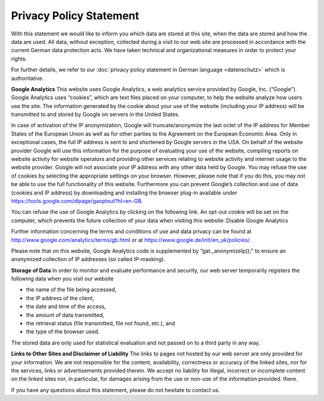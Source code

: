 ========================
Privacy Policy Statement
========================

With this statement we would like to inform you which data are stored at this site, when the data are stored and how the data are used. All data, without exception, collected during a visit to our web site are processed in accordance with the current German data protection acts. We have taken technical and organizational measures in order to protect your rights.

For further details, we refer to our :doc:`privacy policy statement in German language <datenschutz>` which is authoritative.


**Google Analytics**
This website uses Google Analytics, a web analytics service provided by Google, Inc. (“Google”).  Google Analytics uses “cookies”, which are text files placed on your computer, to help the website analyze how users use the site. The information generated by the cookie about your use of the website (including your IP address) will be transmitted to and stored by Google on servers in the United States.

In case of activation of the IP anonymization, Google will truncate/anonymize the last octet of the IP address for Member States of the European Union as well as for other parties to the Agreement on the European Economic Area. Only in exceptional cases, the full IP address is sent to and shortened by Google servers in the USA.
On behalf of the website provider Google will use this information for the purpose of evaluating your use of the website, compiling reports on website activity for website operators and providing other services relating to website activity and internet usage to the website provider. Google will not associate your IP address with any other data held by Google. You may refuse the use of cookies by selecting the appropriate settings on your browser. However, please note that if you do this, you may not be able to use the full functionality of this website. Furthermore you can prevent Google’s collection and use of data (cookies and IP address) by downloading and installing the browser plug-in available under https://tools.google.com/dlpage/gaoptout?hl=en-GB.


You can refuse the use of Google Analytics by clicking on the following link. An opt-out cookie will be set on the computer, which prevents the future collection of your data when visiting this website: Disable Google Analytics

Further information concerning the terms and conditions of use and data privacy can be found at http://www.google.com/analytics/terms/gb.html or at https://www.google.de/intl/en_uk/policies/.

Please note that on this website, Google Analytics code is supplemented by “gat._anonymizeIp();” to ensure an anonymized collection of IP addresses (so called IP-masking).


**Storage of Data**
In order to monitor and evaluate performance and security, our web server temporarily registers the following data when you visit our website

* the name of the file being accessed,
* the IP address of the client,
* the date and time of the access,
* the amount of data transmitted,
* the retrieval status (file transmitted, file not found, etc.), and
* the type of the browser used.

The stored data are only used for statistical evaluation and not passed on to a third party in any way.


**Links to Other Sites and Disclaimer of Liability**
The links to pages not hosted by our web server are only provided for your information. We are not responsible for the content, availability, correctness or accuracy of the linked sites, nor for the services, links or advertisements provided therein. We accept no liability for illegal, incorrect or incomplete content on the linked sites nor, in particular, for damages arising from the use or non-use of the information provided.
there.

If you have any questions about this statement, please do not hesitate to contact us.